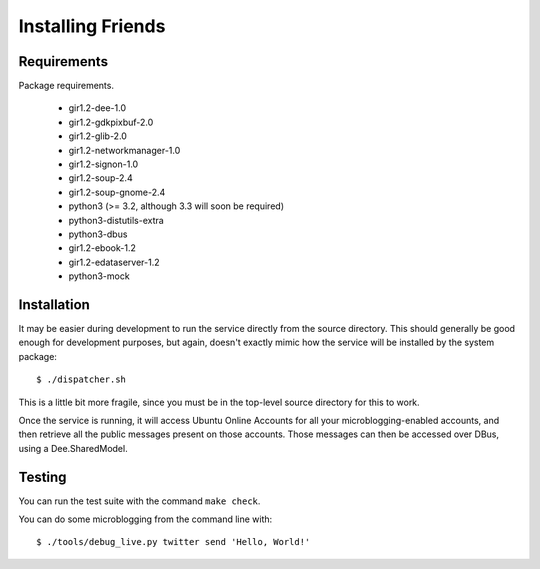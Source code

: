 ==================
Installing Friends
==================

Requirements
============

Package requirements.

    * gir1.2-dee-1.0
    * gir1.2-gdkpixbuf-2.0
    * gir1.2-glib-2.0
    * gir1.2-networkmanager-1.0
    * gir1.2-signon-1.0
    * gir1.2-soup-2.4
    * gir1.2-soup-gnome-2.4
    * python3 (>= 3.2, although 3.3 will soon be required)
    * python3-distutils-extra
    * python3-dbus
    * gir1.2-ebook-1.2
    * gir1.2-edataserver-1.2
    * python3-mock


Installation
============

It may be easier during development to run the service directly from the
source directory.  This should generally be good enough for development
purposes, but again, doesn't exactly mimic how the service will be installed
by the system package::

    $ ./dispatcher.sh

This is a little bit more fragile, since you must be in the top-level source
directory for this to work.

Once the service is running, it will access Ubuntu Online Accounts for all
your microblogging-enabled accounts, and then retrieve all the public messages
present on those accounts.  Those messages can then be accessed over DBus,
using a Dee.SharedModel.


Testing
=======

You can run the test suite with the command ``make check``.

You can do some microblogging from the command line with::

    $ ./tools/debug_live.py twitter send 'Hello, World!'
